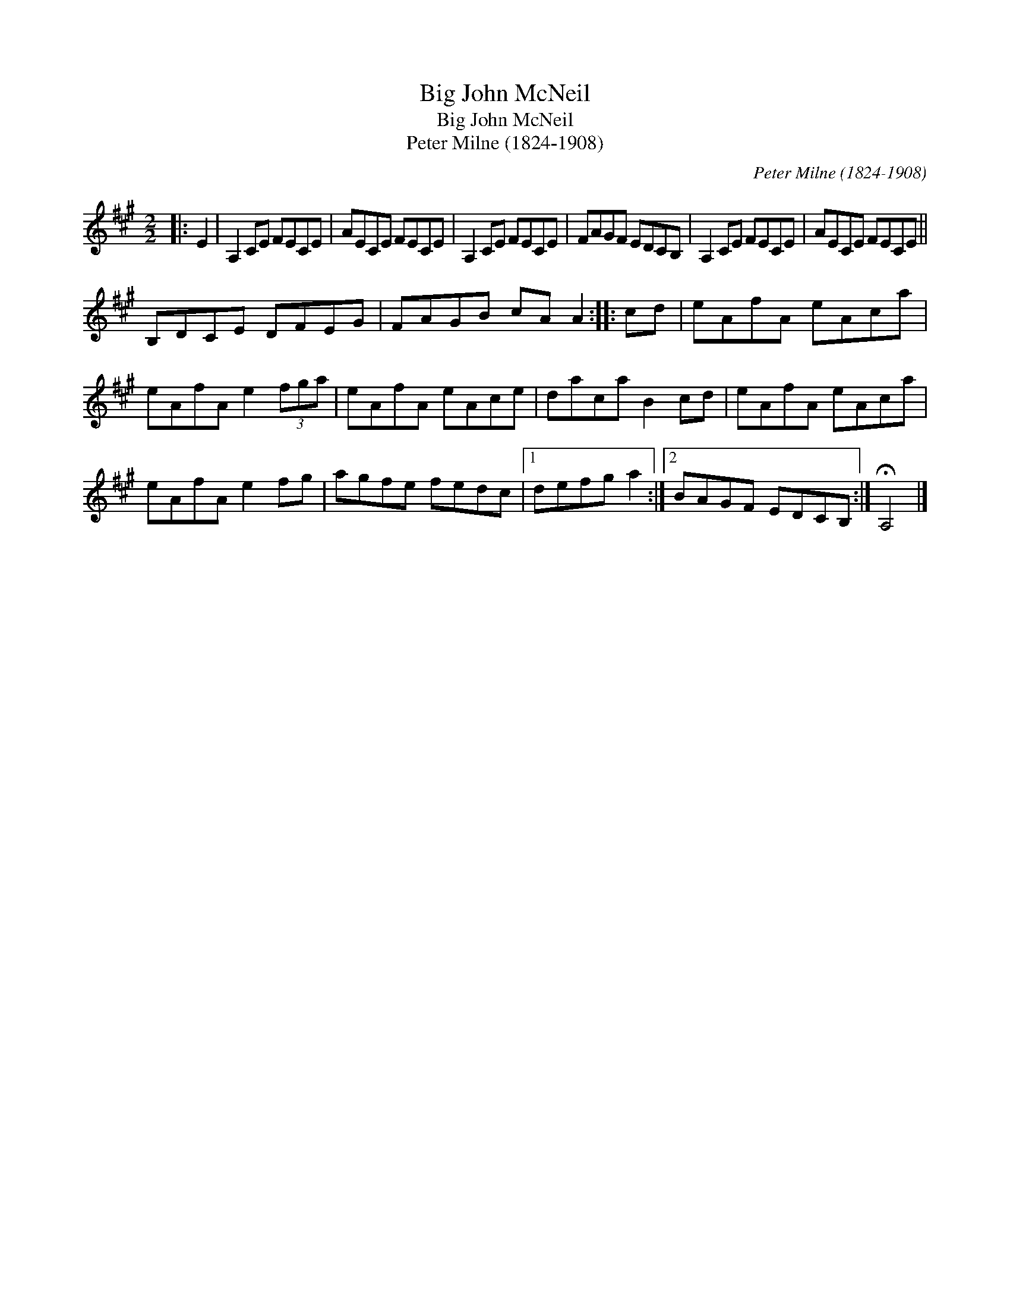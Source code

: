X:1
T:Big John McNeil
T:Big John McNeil
T:Peter Milne (1824-1908)
C:Peter Milne (1824-1908)
L:1/8
M:2/2
K:A
V:1 treble 
V:1
|: E2 | A,2 CE FECE | AECE FECE | A,2 CE FECE | FAGF EDCB, | A,2 CE FECE | AECE FECE || %7
 B,DCE DFEG | FAGB cA A2 :: cd | eAfA eAca | eAfA e2 (3fga | eAfA eAce | daca B2 cd | eAfA eAca | %15
 eAfA e2 fg | agfe fedc |1 defg a2 :|2 BAGF EDCB, :| !fermata!A,4 |] %20

